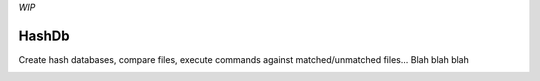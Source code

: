 *WIP*

======
HashDb
======
Create hash databases, compare files, execute commands against matched/unmatched files...
Blah blah blah

.. image:: https://travis-ci.org/WHenderson/HashDb.svg?branch=master
    :target: https://travis-ci.org/WHenderson/HashDb

